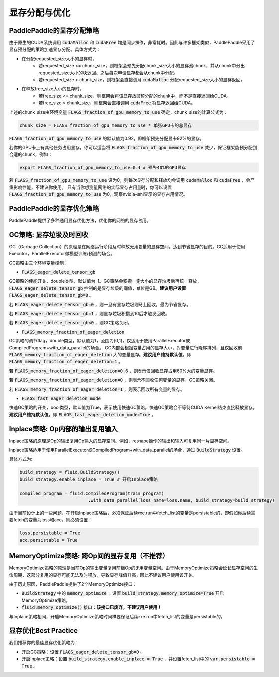 .. _api_guide_memory_optimize:

###########
显存分配与优化
###########

PaddlePaddle的显存分配策略
========================

由于原生的CUDA系统调用 :code:`cudaMalloc` 和 :code:`cudaFree` 均是同步操作，非常耗时。因此与许多框架类似，PaddlePaddle采用了显存预分配的策略加速显存分配。具体方式为：

- 在分配requested_size大小的显存时，
    - 若requested_size <= chunk_size，则框架会预先分配chunk_size大小的显存池chunk，并从chunk中分出requested_size大小的块返回。之后每次申请显存都会从chunk中分配。
    - 若requested_size > chunk_size，则框架会直接调用 :code:`cudaMalloc` 分配requested_size大小的显存返回。

- 在释放free_size大小的显存时，
    - 若free_size <= chunk_size，则框架会将该显存放回预分配的chunk中，而不是直接返回给CUDA。
    - 若free_size > chunk_size，则框架会直接调用 :code:`cudaFree` 将显存返回给CUDA。

上述的chunk_size由环境变量 :code:`FLAGS_fraction_of_gpu_memory_to_use` 确定，chunk_size的计算公式为：

.. code-block:: python

  chunk_size = FLAGS_fraction_of_gpu_memory_to_use * 单张GPU卡的总显存


:code:`FLAGS_fraction_of_gpu_memory_to_use` 的默认值为0.92，即框架预先分配显卡92%的显存。

若你的GPU卡上有其他任务占用显存，你可以适当将 :code:`FLAGS_fraction_of_gpu_memory_to_use` 减少，保证框架能预分配到合适的chunk，例如：

.. code-block:: shell

  export FLAGS_fraction_of_gpu_memory_to_use=0.4 # 预先40%的GPU显存

若 :code:`FLAGS_fraction_of_gpu_memory_to_use` 设为0，则每次显存分配和释放均会调用 :code:`cudaMalloc` 和 :code:`cudaFree` ，会严重影响性能，不建议你使用。
只有当你想测量网络的实际显存占用量时，你可以设置 :code:`FLAGS_fraction_of_gpu_memory_to_use` 为0，观察nvidia-smi显示的显存占用情况。

PaddlePaddle的显存优化策略
========================

PaddlePaddle提供了多种通用显存优化方法，优化你的网络的显存占用。

GC策略: 显存垃圾及时回收
====================

GC（Garbage Collection）的原理是在网络运行阶段及时释放无用变量的显存空间，达到节省显存的目的。GC适用于使用Executor，ParallelExecutor做模型训练/预测的场合。

GC策略由三个环境变量控制：

- :code:`FLAGS_eager_delete_tensor_gb`

GC策略的使能开关，double类型，默认值为-1。GC策略会积攒一定大小的显存垃圾后再统一释放，:code:`FLAGS_eager_delete_tensor_gb` 控制的是显存垃圾的阈值，单位是GB。**建议用户设置** :code:`FLAGS_eager_delete_tensor_gb=0` 。

若 :code:`FLAGS_eager_delete_tensor_gb=0` ，则一旦有显存垃圾则马上回收，最为节省显存。

若 :code:`FLAGS_eager_delete_tensor_gb=1` ，则显存垃圾积攒到1G后才触发回收。

若 :code:`FLAGS_eager_delete_tensor_gb<0` ，则GC策略关闭。

- :code:`FLAGS_memory_fraction_of_eager_deletion`

GC策略的调节flag，double类型，默认值为1，范围为[0,1]，仅适用于使用ParallelExecutor或CompiledProgram+with_data_parallel的场合。
GC内部会根据变量占用的显存大小，对变量进行降序排列，且仅回收前 :code:`FLAGS_memory_fraction_of_eager_deletion` 大的变量显存。**建议用户维持默认值**，即 :code:`FLAGS_memory_fraction_of_eager_deletion=1` 。

若 :code:`FLAGS_memory_fraction_of_eager_deletion=0.6` ，则表示仅回收显存占用60%大的变量显存。

若 :code:`FLAGS_memory_fraction_of_eager_deletion=0` ，则表示不回收任何变量的显存，GC策略关闭。

若 :code:`FLAGS_memory_fraction_of_eager_deletion=1` ，则表示回收所有变量的显存。

- :code:`FLAGS_fast_eager_deletion_mode`

快速GC策略的开关，bool类型，默认值为True，表示使用快速GC策略。快速GC策略会不等待CUDA Kernel结束直接释放显存。**建议用户维持默认值**，即 :code:`FLAGS_fast_eager_deletion_mode=True` 。

Inplace策略: Op内部的输出复用输入
=============================

Inplace策略的原理是Op的输出复用Op输入的显存空间。例如，reshape操作的输出和输入可复用同一片显存空间。

Inplace策略适用于使用ParallelExecutor或CompiledProgram+with_data_parallel的场合，通过 :code:`BuildStrategy` 设置。

具体方式为:

.. code-block:: python

    build_strategy = fluid.BuildStrategy()
    build_strategy.enable_inplace = True # 开启Inplace策略

    compiled_program = fluid.CompiledProgram(train_program)
                              .with_data_parallel(loss_name=loss.name, build_strategy=build_strategy)

由于目前设计上的一些问题，在开启Inplace策略后，必须保证后续exe.run中fetch_list的变量是persistable的，即假如你后续需要fetch的变量为loss和acc，则必须设置：

.. code-block:: python

    loss.persistable = True
    acc.persistable = True

MemoryOptimize策略: 跨Op间的显存复用（不推荐）
========================================

MemoryOptimize策略的原理是当前Op的输出变量复用前继Op的无用变量空间。由于MemoryOptimize策略会延长显存空间的生命周期，这部分复用的显存可能无法及时释放，导致显存峰值升高，因此不建议用户使用该开关。

由于历史原因，PaddlePaddle提供了2个MemoryOptimize接口：

- :code:`BuildStrategy` 中的 :code:`memory_optimize` ：设置 :code:`build_strategy.memory_optimize=True` 开启MemoryOptimize策略。

- :code:`fluid.memory_optimize()` 接口：**该接口已废弃，不建议用户使用！**

与Inplace策略相同，开启MemoryOptimize策略时同样要保证后续exe.run中fetch_list的变量是persistable的。

显存优化Best Practice
====================

我们推荐你的最佳显存优化策略为：

- 开启GC策略：设置 :code:`FLAGS_eager_delete_tensor_gb=0` 。

- 开启Inplace策略：设置 :code:`build_strategy.enable_inplace = True` ，并设置fetch_list中的 :code:`var.persistable = True` 。

